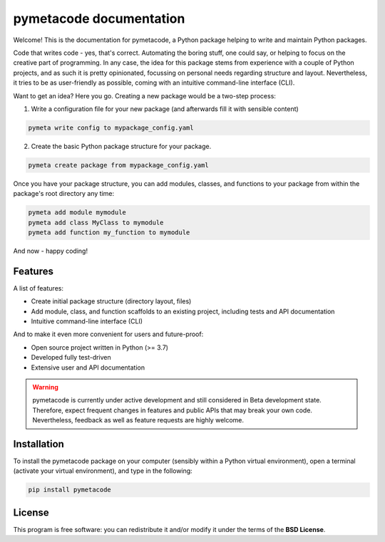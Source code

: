 ========================
pymetacode documentation
========================

Welcome! This is the documentation for pymetacode, a Python package helping to write and maintain Python packages.

Code that writes code - yes, that's correct. Automating the boring stuff, one could say, or helping to focus on the creative part of programming. In any case, the idea for this package stems from experience with a couple of Python projects, and as such it is pretty opinionated, focussing on personal needs regarding structure and layout. Nevertheless, it tries to be as user-friendly as possible, coming with an intuitive command-line interface (CLI).

Want to get an idea? Here you go. Creating a new package would be a two-step process:

1) Write a configuration file for your new package (and afterwards fill it with sensible content)

.. code-block:: bash

    pymeta write config to mypackage_config.yaml

2) Create the basic Python package structure for your package.

.. code-block:: bash

    pymeta create package from mypackage_config.yaml

Once you have your package structure, you can add modules, classes, and functions to your package from within the package's root directory any time:

.. code-block:: bash

    pymeta add module mymodule
    pymeta add class MyClass to mymodule
    pymeta add function my_function to mymodule

And now - happy coding!


Features
========

A list of features:

* Create initial package structure (directory layout, files)

* Add module, class, and function scaffolds to an existing project, including tests and API documentation

* Intuitive command-line interface (CLI)


And to make it even more convenient for users and future-proof:

* Open source project written in Python (>= 3.7)

* Developed fully test-driven

* Extensive user and API documentation



.. warning::
    pymetacode is currently under active development and still considered in Beta development state. Therefore, expect frequent changes in features and public APIs that may break your own code. Nevertheless, feedback as well as feature requests are highly welcome.


Installation
============

To install the pymetacode package on your computer (sensibly within a Python virtual environment), open a terminal (activate your virtual environment), and type in the following:

.. code-block:: bash

    pip install pymetacode


License
=======

This program is free software: you can redistribute it and/or modify it under the terms of the **BSD License**.


